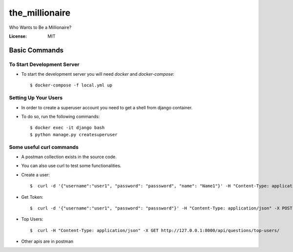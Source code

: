 the_millionaire
===============

Who Wants to Be a Millionaire?

.. image:: https://img.shields.io/badge/built%20with-Cookiecutter%20Django-ff69b4.svg?logo=cookiecutter
     :target: https://github.com/pydanny/cookiecutter-django/
     :alt: Built with Cookiecutter Django
.. image:: https://img.shields.io/badge/code%20style-black-000000.svg
     :target: https://github.com/ambv/black
     :alt: Black code style

:License: MIT


Basic Commands
--------------

To Start Development Server
^^^^^^^^^^^^^^^^^^^^^
* To start the development server you will need `docker` and `docker-compose`::

    $ docker-compose -f local.yml up


Setting Up Your Users
^^^^^^^^^^^^^^^^^^^^^

* In order to create a superuser account you need to get a shell from django container.

* To do so, run the following commands::

    $ docker exec -it django bash
    $ python manage.py createsuperuser


Some useful curl commands
^^^^^^^^^^^^^^^^^^^^^^^^^

* A postman collection exists in the source code.
* You can also use curl to test some functionalities.

* Create a user::

    $  curl -d '{"username":"user1", "password": "passsword", "name": "Name1"}' -H "Content-Type: application/json" -X POST http://127.0.0.1:8000/api/users/users/

* Get Token::

    $  curl -d '{"username":"user1", "password": "passsword"}' -H "Content-Type: application/json" -X POST http://127.0.0.1:8000/auth-token/


* Top Users::

    $  curl -H "Content-Type: application/json" -X GET http://127.0.0.1:8000/api/questions/top-users/


* Other apis are in postman
